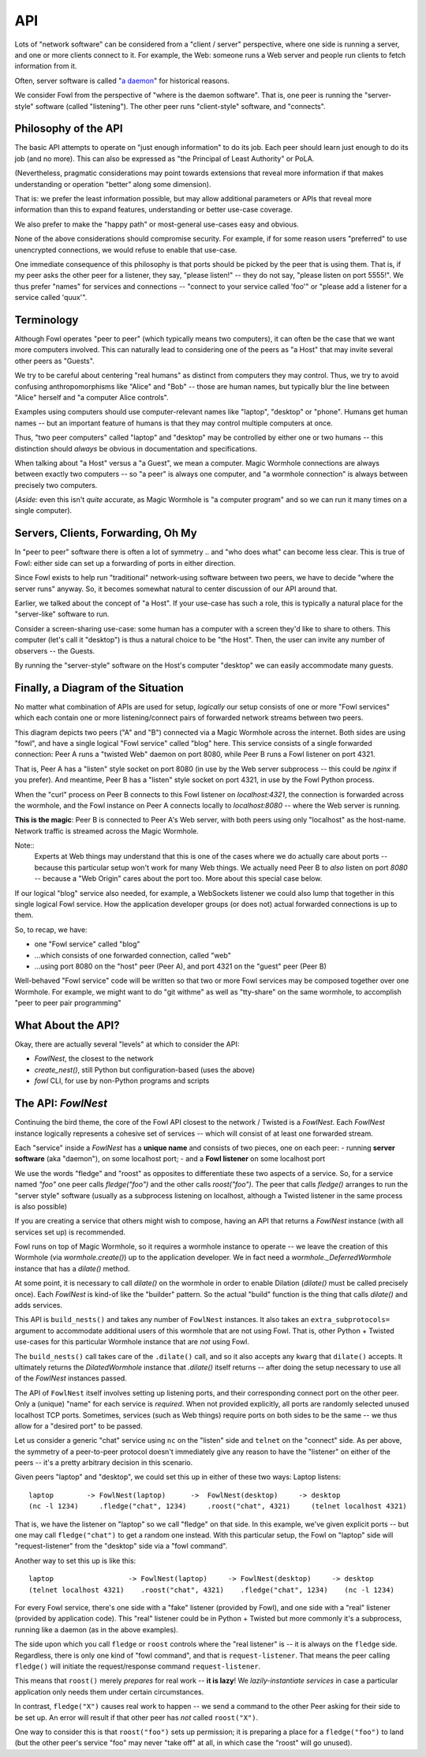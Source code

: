 API
===

Lots of "network software" can be considered from a "client / server" perspective, where one side is running a server, and one or more clients connect to it.
For example, the Web: someone runs a Web server and people run clients to fetch information from it.

Often, server software is called "`a daemon <https://en.wikipedia.org/wiki/Daemon_(computing)>`_" for historical reasons.

We consider Fowl from the perspective of "where is the daemon software".
That is, one peer is running the "server-style" software (called "listening").
The other peer runs "client-style" software, and "connects".


Philosophy of the API
---------------------

The basic API attempts to operate on "just enough information" to do its job.
Each peer should learn just enough to do its job (and no more).
This can also be expressed as "the Principal of Least Authority" or PoLA.

(Nevertheless, pragmatic considerations may point towards extensions that reveal more information if that makes understanding or operation "better" along some dimension).

That is: we prefer the least information possible, but may allow additional parameters or APIs that reveal more information than this to expand features, understanding or better use-case coverage.

We also prefer to make the "happy path" or most-general use-cases easy and obvious.

None of the above considerations should compromise security.
For example, if for some reason users "preferred" to use unencrypted connections, we would refuse to enable that use-case.

One immediate consequence of this philosophy is that ports should be picked by the peer that is using them.
That is, if my peer asks the other peer for a listener, they say, "please listen!" -- they do not say, "please listen on port 5555!".
We thus prefer "names" for services and connections -- "connect to your service called 'foo'" or "please add a listener for a service called 'quux'".


Terminology
-----------

Although Fowl operates "peer to peer" (which typically means two computers), it can often be the case that we want more computers involved.
This can naturally lead to considering one of the peers as "a Host" that may invite several other peers as "Guests".

We try to be careful about centering "real humans" as distinct from computers they may control.
Thus, we try to avoid confusing anthropomorphisms like "Alice" and "Bob" -- those are human names, but typically blur the line between "Alice" herself and "a computer Alice controls".

Examples using computers should use computer-relevant names like "laptop", "desktop" or "phone".
Humans get human names -- but an important feature of humans is that they may control multiple computers at once.

Thus, "two peer computers" called "laptop" and "desktop" may be controlled by either one or two humans -- this distinction should *always* be obvious in documentation and specifications.

When talking about "a Host" versus a "a Guest", we mean a computer.
Magic Wormhole connections are always between exactly two computers -- so "a peer" is always one computer, and "a wormhole connection" is always between precisely two computers.

(*Aside:* even this isn't *quite* accurate, as Magic Wormhole is "a computer program" and so we can run it many times on a single computer).


Servers, Clients, Forwarding, Oh My
-----------------------------------

In "peer to peer" software there is often a lot of symmetry .. and "who does what" can become less clear.
This is true of Fowl: either side can set up a forwarding of ports in either direction.

Since Fowl exists to help run "traditional" network-using software between two peers, we have to decide "where the server runs" anyway.
So, it becomes somewhat natural to center discussion of our API around that.

Earlier, we talked about the concept of "a Host".
If your use-case has such a role, this is typically a natural place for the "server-like" software to run.

Consider a screen-sharing use-case: some human has a computer with a screen they'd like to share to others.
This computer (let's call it "desktop") is thus a natural choice to be "the Host".
Then, the user can invite any number of observers -- the Guests.

By running the "server-style" software on the Host's computer "desktop" we can easily accommodate many guests.


Finally, a Diagram of the Situation
-----------------------------------

No matter what combination of APIs are used for setup, *logically* our setup consists of one or more "Fowl services" which each contain one or more listening/connect pairs of forwarded network streams between two peers.

.. image:: _static/magic-peer-networking.svg
  :width: 100%
  :alt: Diagram of Fowl networking. Two applications, presenting one service named "web" between two peers (A, B) where A listens on 8080 and B connects locally to 4321, which forwards to 8080 on the other peer

This diagram depicts two peers ("A" and "B") connected via a Magic Wormhole across the internet.
Both sides are using "fowl", and have a single logical "Fowl service" called "blog" here.
This service consists of a single forwarded connection: Peer A runs a "twisted Web" daemon on port 8080, while Peer B runs a Fowl listener on port 4321.

That is, Peer A has a "listen" style socket on port 8080 (in use by the Web server subprocess -- this could be `nginx` if you prefer).
And meantime, Peer B has a "listen" style socket on port 4321, in use by the Fowl Python process.

When the "curl" process on Peer B connects to this Fowl listener on `localhost:4321`, the connection is forwarded across the wormhole, and the Fowl instance on Peer A connects locally to `localhost:8080` -- where the Web server is running.

**This is the magic**: Peer B is connected to Peer A's Web server, with both peers using only "localhost" as the host-name.
Network traffic is streamed across the Magic Wormhole.

Note::
   Experts at Web things may understand that this is one of the cases where we do actually care about ports -- because this particular setup won't work for many Web things.
   We actually need Peer B to *also* listen on port `8080` -- because a "Web Origin" cares about the port too.
   More about this special case below.

If our logical "blog" service also needed, for example, a WebSockets listener we could also lump that together in this single logical Fowl service.
How the application developer groups (or does not) actual forwarded connections is up to them.

So, to recap, we have:

- one "Fowl service" called "blog"
- ...which consists of one forwarded connection, called "web"
- ...using port 8080 on the "host" peer (Peer A), and port 4321 on the "guest" peer (Peer B)

Well-behaved "Fowl service" code will be written so that two or more Fowl services may be composed together over one Wormhole.
For example, we might want to do "git withme" as well as "tty-share" on the same wormhole, to accomplish "peer to peer pair programming"


What About the API?
-------------------

Okay, there are actually several "levels" at which to consider the API:

- `FowlNest`, the closest to the network
- `create_nest()`, still Python but configuration-based (uses the above)
- `fowl` CLI, for use by non-Python programs and scripts


The API: `FowlNest`
-------------------

Continuing the bird theme, the core of the Fowl API closest to the network / Twisted is a `FowlNest`.
Each `FowlNest` instance logically represents a cohesive set of services -- which will consist of at least one forwarded stream.

Each "service" inside a `FowlNest` has a **unique name** and consists of two pieces, one on each peer:
- running **server software** (aka "daemon"), on some localhost port;
- and a **Fowl listener** on some localhost port

We use the words "fledge" and "roost" as opposites to differentiate these two aspects of a service.
So, for a service named `"foo"` one peer calls `fledge("foo")` and the other calls `roost("foo")`.
The peer that calls `fledge()` arranges to run the "server style" software (usually as a subprocess listening on localhost, although a Twisted listener in the same process is also possible)

If you are creating a service that others might wish to compose, having an API that returns a `FowlNest` instance (with all services set up) is recommended.

Fowl runs on top of Magic Wormhole, so it requires a wormhole instance to operate -- we leave the creation of this Wormhole (via `wormhole.create()`) up to the application developer.
We in fact need a `wormhole._DeferredWormhole` instance that has a `dilate()` method.

At some point, it is necessary to call `dilate()` on the wormhole in order to enable Dilation (`dilate()` must be called precisely once).
Each `FowlNest` is kind-of like the "builder" pattern.
So the actual "build" function is the thing that calls `dilate()` and adds services.

This API is ``build_nests()`` and takes any number of ``FowlNest`` instances.
It also takes an ``extra_subprotocols=`` argument to accommodate additional users of this wormhole that are not using Fowl.
That is, other Python + Twisted use-cases for this particular Wormhole instance that are *not* using Fowl.

The ``build_nests()`` call takes care of the ``.dilate()`` call, and so it also accepts any ``kwarg`` that ``dilate()`` accepts.
It ultimately returns the `DilatedWormhole` instance that `.dilate()` itself returns -- after doing the setup necessary to use all of the `FowlNest` instances passed.

The API of ``FowlNest`` itself involves setting up listening ports, and their corresponding connect port on the other peer.
Only a (unique) "name" for each service is *required*.
When not provided explicitly, all ports are randomly selected unused localhost TCP ports.
Sometimes, services (such as Web things) require ports on both sides to be the same -- we thus allow for a "desired port" to be passed.

Let us consider a generic "chat" service using ``nc`` on the "listen" side and ``telnet`` on the "connect" side.
As per above, the symmetry of a peer-to-peer protocol doesn't immediately give any reason to have the "listener" on either of the peers -- it's a pretty arbitrary decision in this scenario.

Given peers "laptop" and "desktop", we could set this up in either of these two ways:
Laptop listens::

    laptop        -> FowlNest(laptop)      ->  FowlNest(desktop)     -> desktop
    (nc -l 1234)     .fledge("chat", 1234)     .roost("chat", 4321)     (telnet localhost 4321)

That is, we have the listener on "laptop" so we call "fledge" on that side.
In this example, we've given explicit ports -- but one may call ``fledge("chat")`` to get a random one instead.
With this particular setup, the Fowl on "laptop" side will "request-listener" from the "desktop" side via a "fowl command".

Another way to set this up is like this::

    laptop                  -> FowlNest(laptop)     -> FowlNest(desktop)     -> desktop
    (telnet localhost 4321)    .roost("chat", 4321)    .fledge("chat", 1234)    (nc -l 1234)

For every Fowl service, there's one side with a "fake" listener (provided by Fowl), and one side with a "real" listener (provided by application code).
This "real" listener could be in Python + Twisted but more commonly it's a subprocess, running like a daemon (as in the above examples).

The side upon which you call ``fledge`` or ``roost`` controls where the "real listener" is -- it is always on the ``fledge`` side.
Regardless, there is only one kind of "fowl command", and that is ``request-listener``.
That means the peer calling ``fledge()`` will initiate the request/response command ``request-listener``.

This means that ``roost()`` merely *prepares* for real work -- **it is lazy**!
We *lazily-instantiate services* in case a particular application only needs them under certain circumstances.

In contrast, ``fledge("X")`` causes real work to happen -- we send a command to the other Peer asking for their side to be set up.
An error will result if that other peer has *not* called ``roost("X")``.

One way to consider this is that ``roost("foo")`` sets up permission; it is preparing a place for a ``fledge("foo")`` to land (but the other peer's service "foo" may never "take off" at all, in which case the "roost" will go unused).
